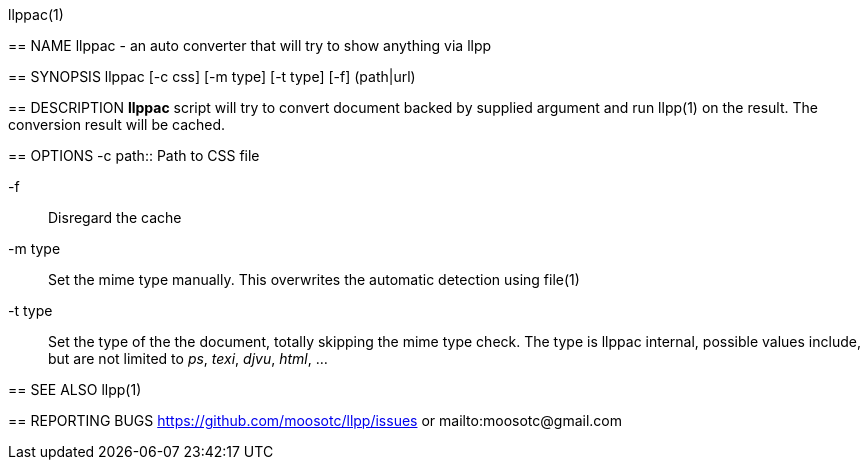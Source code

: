 llppac(1)
=======

== NAME
llppac - an auto converter that will try to show anything via llpp

== SYNOPSIS
llppac [-c css] [-m type] [-t type] [-f] (path|url)

== DESCRIPTION
*llppac* script will try to convert document backed by supplied argument
and run llpp(1) on the result. The conversion result will be cached.

== OPTIONS
-c path::
Path to CSS file

-f::
Disregard the cache

-m type::
Set the mime type manually. This overwrites the automatic detection
using file(1)

-t type::
Set the type of the the document, totally skipping the mime type
check.  The type is llppac internal, possible values include, but are
not limited to _ps_, _texi_, _djvu_, _html_, ...

== SEE ALSO
llpp(1)

== REPORTING BUGS
https://github.com/moosotc/llpp/issues or mailto:moosotc@gmail.com
